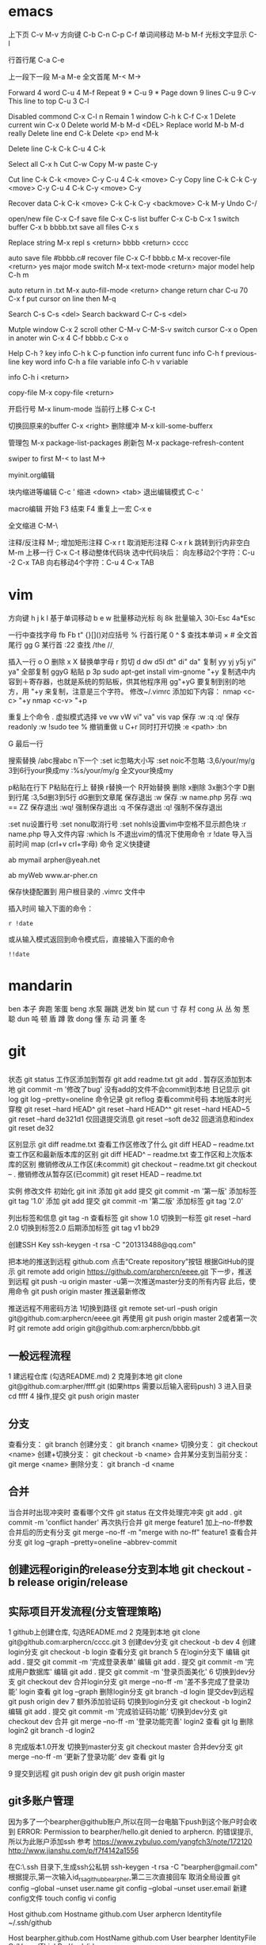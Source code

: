 * emacs
上下页               C-v  M-v
方向键               C-b  C-n  C-p  C-f
单词间移动           M-b  M-f
光标文字显示         C-l

行首行尾            C-a  C-e

上一段下一段         M-a  M-e
全文首尾             M-<  M->

Forward 4 word       C-u 4 M-f
Repeat 9 *           C-u 9 *
Page down 9 lines    C-u 9 C-v
This line to top     C-u 3 C-l 		     

Disabled commond     C-x C-l n
Remain 1 window      C-h k C-f
                     C-x 1
Delete current win   C-x 0		     
Delete world         M-b M-d <DEL>
Replace world        M-b M-d really
Delete line end      C-k
Delete <p> end       M-k

Delete line          C-k C-k
                     C-u 4 C-k

Select all 	     C-x h
Cut    		     C-w
Copy		     M-w
paste		     C-y

Cut line             C-k C-k <move> C-y
                     C-u 4 C-k <move> C-y
					 Copy line            C-k C-k C-y <move> C-y
                     C-u 4 C-k C-y <move> C-y

Recover data         C-k C-k <move> C-k C-k C-y
                             <backmove> C-k M-y
Undo                 C-/

open/new file        C-x C-f
save file            C-x C-s
list buffer          C-x  C-b  C-x 1
switch buffer        C-x  b  bbbb.txt
save all files       C-x  s

Replace string       M-x repl s <return> bbbb
                                <return> cccc
								
auto save file       #bbbb.c#
recover file         C-x  C-f  bbbb.c
                          M-x  recover-file <return> yes
major mode switch    M-x  text-mode  <return>
major model help     C-h  m

auto return in .txt  M-x  auto-fill-mode <return>
change return char   C-u  70  C-x  f
                     put  cursor on line then M-q

Search               C-s  C-s  <del>
Search backward      C-r  C-s  <del>

Mutple window        C-x  2
  scroll other       C-M-v  C-M-S-v
  switch cursor      C-x  o
Open in anoter win   C-x  4  C-f  bbbb.c
                     C-x  o

Help                 C-h  ?
 key info            C-h  k  C-p
 function info	     
 current func info   C-h  f  previous-line
 key word info	     C-h  a  file
 variable info       C-h  v  variable

	info	     C-h  i  <return>


copy-file	     M-x  copy-file  <return>


开启行号	     M-x  linum-mode
当前行上移            C-x C-t

切换回原来的buffer    C-x <right>
删除缓冲	     M-x kill-some-bufferx

管理包		     M-x package-list-packages
刷新包		     M-x package-refresh-content

swiper
    to first         M-<
    to last	     M->

myinit.org编辑
  #+BEGIN_SRC 快捷   <s <tab> emacs-lisp
  块内缩进等编辑     C-c '
  缩进		    <down> <tab>
  退出编辑模式	    C-c '

macro编辑
  开始              F3
  结束		    F4
  重复上一宏	    C-x e
  
全文缩进         C-M-\

注释/反注释          M-;
增加矩形注释         C-x r t
取消矩形注释         C-x r k
跳转到行内非空白    M-m
上移一行           C-x C-t
移动整体代码块      选中代码块后： 
                   向左移动2个字符：C-u -2 C-x TAB
                   向右移动4个字符：C-u 4 C-x TAB
* vim
方向键              h j k l
基于单词移动        b e w
批量移动光标        8j 8k
批量输入            30i-Esc 4a*Esc

一行中查找字母      fb Fb t"
{}[]()对应括号      %
行首行尾            0 ^ $
查找本单词          × #
全文首尾行          gg G
某行首              :22
查找                /the /\d /\wello

插入一行            o O
删除                x X
替换单字母          r
剪切                d dw d5l dt" di" da"
复制                yy yj y5j    yi" ya"
全部复制            ggyG
粘贴                p 3p
sudo apt-get install vim-gnome
"+y   复制选中内容到＋寄存器，也就是系统的剪贴板，供其他程序用
gg"+yG   要复制到别的地方，用 "+y 来复制，注意是三个字符。
修改~/.vimrc
添加如下内容：
nmap <c-c> "+y
nmap <c-v> "+p


重复上个命令        .
虚拟模式选择        ve vw vW vi" va" vis vap
保存                :w :q :q!
保存readonly        :w !sudo tee %
撤销重做            u C+r
同时打开切换        :e <path>  :bn

G 最后一行


搜索替换  /abc搜abc         n下一个
          :set ic忽略大小写 :set noic不忽略
          :3,6/your/my/g    3到6行your换成my
		  :%s/your/my/g     全文your换成my

p粘贴在行下 P粘贴在行上
替换      r替换一个   R开始替换
删除      x删除       3x删3个字  D删到行尾  
		  :3,5d删3到5行   dG删到文章尾 
保存退出  :w 保存   :w name.php 另存
		  :wq == ZZ 保存退出
		  :wq! 强制保存退出
		  :q 不保存退出
		  :q! 强制不保存退出
		
		  :set nu设置行号  :set nonu取消行号
		  :set nohls设置vim中空格不显示颜色块
		  :r name.php 导入文件内容
		  :which ls 不退出vim的情况下使用命令
		  :r !date 导入当前时间
		  map (crl+v crl+字母) 命令  定义快捷键

          ab mymail arpher@yeah.net 

		  ab myWeb www.ar-pher.cn

          保存快捷配置到 用户根目录的 .vimrc 文件中

插入时间 
输入下面的命令：
: r !date
或从输入模式返回到命令模式后，直接输入下面的命令
: !!date
* mandarin
ben  本子 奔跑 笨蛋
beng 水泵 蹦跳 迸发
bin  斌  
cun  寸 存 村
cong 从 丛 匆 葱 聪 
dun  吨 顿 盾 蹲 敦
dong 懂 东 动 洞 董 冬
* git
** 
		    状态    git status
工作区添加到暂存    git add readme.txt
					git add .
暂存区添加到本地    git commit -m '修改了bug'    没有add的文件不会commit到本地
		日记显示	git log
					git log --pretty=oneline
		命令记录	git reflog    查看commit号码		
本地版本时光穿梭	git reset --hard HEAD^ 
					git reset --hard HEAD^^ 
					git reset --hard HEAD~5 
					git reset --hard de321d1
  仅回退提交消息	git reset --soft de32
  回退消息和index   git reset de32
  
					
		区别显示	git diff readme.txt   查看工作区修改了什么
					git diff HEAD -- readme.txt  查工作区和最新版本库的区别
					git diff HEAD^ -- readme.txt  查工作区和上次版本库的区别
撤销修改从工作区(未commit)	git checkout -- readme.txt
							git checkout -- .
撤销修改从暂存区(已commit)	git reset HEAD -- readme.txt


实例
 修改文件
		初始化      git init
		添加		git add
		提交		git commit -m '第一版'
		添加标签    git tag '1.0'
		添加		git add
		提交		git commit -m '第二版'
		添加标签    git tag '2.0'
		
  列出标签和信息    git tag -n
		查看标签    git show 1.0
	切换到一标签    git reset --hard 2.0 切换到标签2.0
	后期添加标签	git tag v1 bb29
	
创建SSH Key			ssh-keygen -t rsa -C "201313488@qq.com"

把本地的推送到远程  github.com  点击“Create repository”按钮
根据GitHub的提示    git remote add origin https://github.com/arphercn/eeee.git
下一步，推送到远程  git push -u origin master
					-u第一次推送master分支的所有内容
此后，使用命令		git push origin master   推送最新修改

推送远程不用密码方法
	1切换到路径		git remote set-url --push origin git@github.com:arphercn/eeee.git
		再使用		git push origin master
	2或者第一次时   git remote add origin git@github.com:arphercn/bbbb.git
	
	
** 一般远程流程
	1 建远程仓库 (勾选README.md)
	2 克隆到本地	git clone git@github.com:arpher/ffff.git
					(如果https 需要以后输入密码push)
	3 进入目录		cd ffff
	4 操作,提交		git push origin master
	
** 分支
查看分支：				git branch
创建分支：				git branch <name>
切换分支：				git checkout <name>
创建+切换分支：			git checkout -b <name>
合并某分支到当前分支：	git merge <name>
删除分支：				git branch -d <name

** 合并
当合并时出现冲突时
	查看哪个文件		git status
	在文件处理完冲突	git add .
						git commit -m 'conflict hander'
	再次执行合并		git merge feature1
	加上--no-ff参数
	合并后的历史有分支	git merge --no-ff -m "merge with no-ff" feature1
查看合并分支			git log --graph --pretty=oneline --abbrev-commit
** 创建远程origin的release分支到本地	git checkout -b release origin/release


** 实际项目开发流程(分支管理策略)
	1 github上创建仓库,
		勾选README.md
	2 克隆到本地		git clone git@github.com:arphercn/cccc.git
	3 创建dev分支		git checkout -b dev
	4 创建login分支		git checkout -b login
		查看分支		git branch
	5 在login分支下
				编辑	git add .
				  提交	git commit -m '完成登录表单'
				  编辑  git add .
				  提交	git commit -m '完成用户数据库'
				  编辑	git add .
				  提交	git commit -m '登录页面美化'
	6 切换到dev分支		git checkout dev
		合并login分支	git merge --no-ff -m '差不多完成了登录功能' login
		查看			git log --graph
		删除login分支	git branch -d login
		提交dev到远程	git push origin dev
	7 额外添加验证码	
		切换到login分支	git checkout -b login2
			编辑		git add .
			提交		git commit -m '完成验证码功能'
		切换到dev分支	git checkout dev
			合并		git merge --no-ff -m '登录功能完善' login2
		查看			git lg
		删除login2		git branch -d login2
		
		
	8 完成版本1.0开发
		切换到master分支	git checkout master
		合并dev分支			git merge --no-ff -m '更新了登录功能' dev
		查看				git lg
		
	9 提交到远程		git push origin dev
						git push origin master
						
						
						
** git多账户管理
	因为多了一个bearpher@github账户,所以在同一台电脑下push到这个账户时会收到
		ERROR: Permission to bearpher/hello.git denied to arphercn.
		的错误提示,所以为此账户添加ssh
	参考
		https://www.zybuluo.com/yangfch3/note/172120
		http://www.jianshu.com/p/f7f4142a1556
	
	在C:\Users\ThinkPad\.ssh 目录下,生成ssh公私钥
		ssh-keygen -t rsa -C "bearpher@gmail.com"
			根据提示,第一次输入id_rsa_github_bearpher,第二三次直接回车
	取消全局设置
		git config --global --unset user.name
		git config --global --unset user.email
	新建config文件
		touch config
		vi config
			# Default github user(arpher@qq.com)  默认配置，一般可以省略
			Host github.com
			Hostname github.com
			User arphercn
			Identityfile ~/.ssh/github

			# second user(bearpher@gmail.com)  给一个新的Host称呼
			Host bearpher.github.com  
			HostName github.com   
			User bearpher  
			IdentityFile C:/Users/ThinkPad/.ssh/id_rsa_github_bearpher
			
	测试
		ssh -T git@bearpher.github.com
		
	使用
		情景1：使用新的公私钥进行克隆操作
			git clone git@bearpher.github.com:bearpher/hello.git 
			注意此时要把原来的github.com配置成你定义的bearpher.github.com
		情景2：已经克隆，之后才添加新的公私钥，我要为仓库设置使用新的公私钥进行push操作
			修改仓库的配置文件：.git/config 为
			[remote "origin"]
				url = git@bearpher.github.com:bearpher/hello.git

** git下载基于其中一个分支开发
	克隆 实际上是克隆了所以远程的分支
		git clone git@github.com:arphercn/cccc.git
	查看所有分支
		git branch -a
		  * master
		  remotes/origin/HEAD -> origin/master
		  remotes/origin/dev
		  remotes/origin/master
	切换到远程dev分支查看
		git checkout origin/dev
	从远程dev分支创建本地dev开发
		git checkout -b dev origin/dev
			再次查看
				git branch
				git branch -a
	参考
		http://justlpf.blog.51cto.com/3889157/1217508

		
** .gitignore文件不工作		
	git rm --cached file/path/to/be/ignored						

** 阮一峰 常用 Git 命令清单	
	http://www.ruanyifeng.com/blog/2015/12/git-cheat-sheet.html		
** 
$ git config --global user.name "Your Name"
$ git config --global user.email "email@example.com"		


git部署服务器
** 个人简单
http://jser.me/2013/12/29/%E5%88%A9%E7%94%A8git%E5%BF%AB%E9%80%9F%E9%83%A8%E7%BD%B2%E8%BF%9C%E7%A8%8B%E6%9C%8D%E5%8A%A1%E5%99%A8.html
服务器端操作
首先创建一个裸库，为什么是裸库？因为这个库不是真正用来修改的，我们也不允许在服务器上修改代码，我们只是把它当作一个代码中转的地方

cd /opt
mkdir git-pro
cd git-pro
git init --bare
添加我们的hook

cd hooks
touch post-receive
编辑post-receive的内容为下面的，其中opt/git-pro，是我们存放网站代码地方

env -i git archive master | tar -x -C /opt/git-pro
echo "远程更新完毕" 
本地git的操作
本地我们只需要添加一个远程库，在需要部署的时候push到远程库就行了,下面我们添加了一个名为publish的远程库

git remote add publish root@192.168.0.107:/opt/git-pro
git push publish master
可以强化的地方
这里演示的是一个简单的小网站的部署过程，复杂的情况下我们还可以添加静态资源版本更新，服务器重启等等，举一反三， 最大程序自动化我们的工作

** 多人
https://linux.cn/article-7800-1.html#3_7195
创建 gituser 用户
adduser gituser

创建一个 ~/.ssh 的框架
$ su - gituser
$ mkdir .ssh && chmod 700 .ssh
$ touch .ssh/authorized_keys
$ chmod 600 .ssh/authorized_keys

开放权限允许bob
cat ~/path/to/id_rsa.bob.pub >> /home/gituser/.ssh/authorized_keys
		
# echo `which git-shell` >> /etc/shells
usermod -s git-shell gituser

usermod -a -G gituser arpher

以 root 身份创建一个空的仓库
# git init --bare /opt/jupiter.git
# chown -R gituser:gituser /opt/jupiter.git
# chmod -R 770 /opt/jupiter.git

测试
git clone ssh://192.168.0.107:/opt/arpher.git
或者
# git remote add origin ssh://192.168.0.107:/opt/arpher.git
cd arpher.git
编辑
git add .
git commit -m 'bbbb'
git push

** Bitbucket Server 安装
http://blog.topspeedsnail.com/archives/8865
** 创建远程服务器
在 远程根目录创建裸仓库 git init --bare demo.git
                 （裸仓库没有工作区）
https://www.kancloud.cn/kancloud/igit/46716
https://www.liaoxuefeng.com/wiki/0013739516305929606dd18361248578c67b8067c8c017b000/00137583770360579bc4b458f044ce7afed3df579123eca000
* linux note
老鸟建议
	最小安装  尽量不yum卸载


查看主机名 临时改名hostname 


netstat -lunt 通过查看端口知道开了哪些服务

挂载
mkdir /mnt/cdrom 通常在/mnt目录挂载文件
		设备   目录
mount /dev/sr0 /mnt/cdrom
cd /mnt/cdrom 
ls   查看挂载情况
卸载 
cd 先把命令返回，不能停在本目录执行命令
umount /dev/sr0 或umount /mnt/cdrom

重启 (推荐使用，可以取消正在使用的服务)
shutdown -r now 现在重启 r指reboot
shutdown -r 8:00 8:00重启
shutdown -h  8:00关机(*禁用*)
shutdown -c 取消关机重启

其他重启命令 reboot init 6
改系统运行级别 init 1   状态有(0,1,2,3,4,5,6)
查看系统运行级别配置文件cat /etc/inittab  X11指图形界面
查询系统运行级别    runlevel
退出登录(记得退出)  logout



RPM安装卸载
		名称中noarch指适合所有linux版本
		www.rpmfind.com 找模块依赖包
		包安装位置var/lib/rpm/
		
		安装 rpm -ivh 包全名(安装install 显示信息verbose 进度hash)
		         -nodeps (不检测依赖性)
			先
			mkdir /mnt/cdrom
			mount /dev/sr0 /mnt/cdrom
			查看挂载：mount
			cd /mnt/cdrom
			ls 在此目录安装-
		升级rpm -Uvh 包全名(升级)
		卸载rpm -e 包名 (不用一定在安装目录)

查询 
	 rpm -qa               查询全部
	 rpm -q httpd          查询包名(query)
	 rpm -qa | grep httpd  查询httpd相关的安装
	 
	 rpm -qR httpd         查询依赖信息(requie)
	 rpm -qRp 包全名   查询未安装依赖信息(/mnt/cdrom/packages/)
	 
	 rpm -ql httpd         查询已安装软件安装位置(list)
						   源码包安装位置查询 ls /usr/local/apa...
	 rpm -qlp 包全名       查询未安装软件的位置
	 rpm -qf /etc/yum.conf 查询系统文件属于那个软件包(files)
	 
	 rpm -qi httpd         查询软件信息(information)
	 rpm -qip 包全名       查询未安装软件信息(package)
	 
rpm包校验
		rpm -V httpd  校验(verify)
		rpm -ql httpd
		vim /etc/httpd/conf/httpd.conf
rpm包中文件提取
		rpm2cpio 包全名 |\
		cpio -idv .文件绝对路径   \为了命令换行.当前目录
		
		rpm2cpio 将rpm包转为cpio格式命令
		cpio -idv < [文件|设备]  从档案中提取文件(copy-in模式，还原 自动新建目录 显示还原过程)
		
		例  mv /bin/ls /tmp
			ls
			rpm2cpio /mnt/cdrom/Packages/coreutils-8.4-31.el6.i686.rpm |\
			> cpio -idm ./bin/ls  (> 另开一行命令面板提示)
			dir
			cd bin/
			cp ls /bin/ls
			
网络yum源
	vi /etc/yum.repos.d/CentOS-Base.repo
	enabled=1 生效 0不生效
	
yum命令(命令地址不限，不需要包全名)
	查询所有可用软件包列表      yum list
	搜索所有和关键字相关的包    yum search httpd
	安装                        yum -y install gcc
			-y 自动回答yes
			gcc 源码包安装需要的c语言编译器
								rpm -q gcc 查询安装成功
	升级   	yum -y update (*禁用*)升级所有包和内核
			yum -Y updata gcc
	卸载	yum -y remove 关键字(*尽量禁用*)依赖性
yum软件组管理
	查询列表	yum grouplist
	安装    	yum groupinstall "软件组名"
	卸载		yum groupremove  "软件组名"
	
yum源光盘搭建
	1挂载光盘	虚拟机->设置->网络适配器->右上角已连接 勾
				mkdir /media/CentOS/
				mount -t iso9660 /dev/sr0 /media/CentOS/
				mount 查看
	2网源失效	cd /etc/yum.repos.d/
				ls
				mv CentOS-Base.repo CentOS-Base.repo.bak
				mv CentOS-Debuginfo.repo CentOS-Debuginfo.repo.bak
				mv CentOS-Vault.repo CentOS-Vault.repo.bak
				
				vi CentOS-Media.repo (不随便添加# 修改格式)
				baseurl=file:///media/CentOS
				#        file:///media/cdrom/
				#        file:///media/cdrecorder/
				enabled=1
	3查看成果	yum list
				yum install vim
	
源码包安装
	 检查安装gcc rpm -q gcc
	1复制压缩包到root目录
	2解压缩 tar -zxvf httpd-2.4.17.tar.gz
		ls
		du -sh httpd-2.4.17查看大小
	3进入解压缩包目录cd httpd-2.4.17
		查看ls   vi README    vi INSTALL
	4准备 
		./configure --help
		./configure --prefix=/usr/local/apache2
			生成Makefile文件,用于后续编辑
	5编译 make
		到这一步前面报错的话make clean可以清空编译产生的文件
	6编译安装make install
	7/usr/local/apache2/bin/apachectl start

	
用户配置文件

	查询配置文件命令  man 5 passwd
	/etc/passwd  用户名:密码标志:UID:GID:用户说明:家目录:登录之后的Shell
		UID  0:超级用户 1-499系统用户 500-65535 普通用户
	/etc/shadow 用户名:密码:最后修改:两次间隔:\
				有效期:警告天数:宽限天数:失效时间:保留
				加密算法升级为：SHA512  !!  * 表示没密码
		换算时间  date -d "1970-01-01 16076 days"
				echo $(($(date --date="2014/01/06"+%s)/86400+1))
	/etc/group    组名:组密码标志:GID:组中附加用户
	/etc/gshadow  组名:组密码:组管理员用户名:组中附加用户
	查看用户组
		新建用户时自动新建同名的用户组,
		只有用户组存在才能创建用户,用户依存于用户组存在
				cat /etc/passwd  看组ID
				cat /etc/group   看组ID对应的组名
				
		修改普通用户为超级用户  UID=0
		var 可变文件存放
	家目录  /root/ 			权限 550  超级用户 
			/home/用户名/   权限 700  普通用户 
	/var/spool/mail/用户名/ 用户邮箱
	/etc/skel/              用户模板(普通用户家目录里默认自带文件)
	
	
	用户默认文件    /etc/default/useradd
					/etc/login.defs
	普通用户添加 useradd meizi	-u -d -c -g -G -s
	    密码添加 passwd meizi 123456
				 echo "123456" | passwd --stdin 123
	超级用户修改密码 passwd 123456
	超级用户修改普通密码 passwd meizi 123456
	普通用户修改密码 passwd 123456
		
		我是谁  whoami
		密码修改 后退:crl+Backspace  或重来: ctrl+c
		查询	passwd -S meizi
				cat /etc/shadow | grep meizi
		锁定    passwd -l meizi  其实就是在shadow密码前加!!
		解锁	passwd -u meizi
	用户修改 usermod -c  -G     -L   -U
					说明 用户组 锁定 解锁
	密码状态修改 chage -l   -d      -m -M -W -I -E
					   状态 修改日期...
				chage -d 0 meizi 改后第一次登录后会提示修改密码
	用户删除  userdel -r 注意-r同时删除用户家目录
	
		id meizi  查询uid gid 目前所在组
		usermod -G root meizi 加meizi到root组
	身份切换 su - meizi   -注意连带切换环境变量
			 env 查环境变量
			 su - root -c "useradd fengge"   -c临时执行命令
			 exit 退出
			 
	用户组管理
		groupadd lamp    -g 指定GID  -g用处不大
		groupmod -n 新组名 老组名   修改组名(*不建议*)要修改mail等,建议直接删除后添加新的
		groupdel 组名(有作为主组的用户存在时，不能删)
			useradd -g lamp1 user1 添加user1用户主组是lamp1
			useradd -G lamp2 user2 添加user2到附加组lamp2
			userdel -r user1       先删主组的用户
			groupdel lamp1         才能删主组
		gpasswd -a meizi lamp 把meizi加到lamp组作为附加用户
		gpasswd -d meizi lamp 把meizi从lamp组中删除
		
		
权限
	
	df -h 查看分区使用状况
	dumpe2fs -h /dev/sda5 	查指定分区文件系统信息
		看 Default mount options:支持acl  目前大多数linux默认已经支持了，不用配置了,万一不支持的话
	临时开启分区ACL权限 mount -o remount,acl   -o支持特殊
	永久                vim /etc/fstab  (*慎重写错不能启动*)
						default,acl  (在需要的分区加,acl)
						mount -o remount
						
	查看acl权限 getfacl 文件名
	设置acl权限 setfacl -m 文件名
		例：添加shiting用户rx权限对/project/
		mkdir /project/
		useradd bimm	 useradd cangls 	useradd shiting
		groupadd tgroup
		gpasswd -a bimm tgroup 		gpasswd -a cangls tgroup
		cat /etc/group
		
		chown root:tgroup /project/ 改/project/拥有者和组群
		chmod 770 /project/
		ll -d /project/
		
		setfacl -m u:shiting:rx /project/ 
				-m 设置acl u用户模式
		ll -d /project/ 查看多了+
		getfacl /project/ 报错提示去掉前面的/

		su - shiting
		ls 可以  cd /project/ 可以  touch abc 报错
	组acl权限设置
		groupadd tgroup2
		setfacl -m g:tgroup2:rwx /project/
		getfacl /project/
最大有效权限mask
		文件除了所有者owner,其他的权限与mask权限相与才是 
		文件的最终权限
		setfacl -m m:rx
删除acl
		setfacl -x g:tgroup2 /project/ 删组
		setfacl -x u:shiting /project/ 删用户
		setfacl -b /project/ 删全部acl
		查看 getfacl /project/
			 ll /project/
递归acl(只对文件起作用)
	以前的里面的遵守
		setfacl -m u:shiting:rx -R /project/
						-R递归 注意位置
	新建的遵守(默认递归)
		setfacl -m d:u:shiting:rx /project/
				   d默认


			touch abc    ll abc
SUID (只有可执行二进制程序才能执行SUID命令)
	比如passwd命令有SUID权限,所以其他用户执行时
	就可以变为root,可以使用passwd命令操作/etc/shadow文件
	把密码写进文件
	
	SetUID 灵魂附体二进制文件(*危险*)
		whereis passwd
		ll /usr/bin/passwd  有s
		建议经常检测 以删除
		   

SetGID (对可执行二进制程序和目录都能执行SUID命令)
		
	对文件：执行时组身份升级为程序文件的组属
		whereis locate
		ll /usr/bin/locate 
			-rwx--s--x 1 root slocate有s,有SGID,
			其他用户执行是组升级为slocate
		ll /var/lib/mlocate/mlocate.db
			-rw-r----- 1 root slocate 组为slocate,有读权限
			所以其他用户可以用locate命令执行
			
			
	对目录：
		cd /tmp/
		mkdir test/
		chmod 2755 test/  或g+s
		ll -d test/
		chmod 2777 test/ 为测试
		su - meizi
		touch abc   	ll -d abc查看
		cd /tmp/test/   touch abc   ll -d abc查看
		普通用户新建文件的所属组为创建者的所属组

Sticky BIT (只对目录有效)
		粘着位，保护自己建的文件不被其他普通用户删
		ll -d /tmp/ 查看有t (只对本目录下文件有效)
		su - meizi   touch abc 
		su - fengge   cd /tmp/   ll
		rm -rf abc  不能删,只有创建者能删，避免误操作

	设置
			  SUID		SGID  TUID
		chmod 4755 abc   2755  1755
		chmod u+s abc     g+s     o+t
		(设置SUID和SGID文件必须有x权限,大写S指报错)
		  
	删除
			  SetUID	  SGID  TUID
		chmod 755 abc
		chmod u-s abc     g-s     o-t	
		
chattr文件系统属性
		锁起来了,可以防止root误操作
	格式：chattr [+-=]i 文件|目录
		文件有i属性时：
					所有人(包括root),只能查看,
					不能删除改名、添加修改数据
			例:
			touch abc 	ll	 echo 111>>>abc		cat abc
			chattr +i abc 	ll 看不到i属性
			lsattr -a abc 	----i-------e-
				e代表在ext文件系统，不用管
		目录有i属性时：所有人不能建立删除文件，只能修改文件数据
			例:
			mkdir /test 	touch 	/text/bcd
			chattr +i /test/ 	lsattr -a /test/ 能查看到有i属性
			echo 222 >> /test/bcd 可以
			cat /test/bcd 可以
			rm -rf /test/bcd 不可以
	格式：chattr [+-=]a 文件|目录		
		文件有a属性时：只能追加数据，不能修改、删除
			例:echo 1111 >> abc 可以
			   vi abc 不能保存
		目录有a属性时：只能建立修改文件，不能删除
	总结:i比a更严格,不能修改
			a是add的意思,指可以添加数据
			
sudo权限：
	root:
		把超级的命令赋予普通用户
		visudo 实际上修改的是/etc/sudoers
		
		root 	ALL=(ALL) 	ALL
		允许meizi  在本机或本服务器网段任何IP 使用此命令
		meizi 	ALL=/sbin/shutdown -r now写多，赋权限多
		meizi 192.168.1.200=/usr/bin/vim (*禁*)普通用户vim有限制
	普通用户
		sudo -l查看授权命令
		sudo /sbin/shutdown -r now
		
		
文件系统

		
	df [-h] [挂载点]   文件系统查看(从系统程序考虑)
			-h人性化 -a 显示所有 -T显示类型 
		查：剩余空间为真实的
		系统要定时重启，来清除缓存数据 
			游戏、下载、电影每周重启
			不大网站每月重启
		ll -h /etc/ 只统计其下一级子目录文件大小
	du -sh /etc 统计所有目录或文件大小(从文件考虑)(注意比较耗资源)
	看文件大小直接用 ll -h 
		-s总和 -a显示其下每个子文件	
	fsck [-a -y]分区设备文件名  文件系统修复 (*禁用*)
					底层命令，不用手工敲
	dumpe2fs /dev/sda1 查数据块
		查Block size
		
	mount [] 设备文件名 挂载点      查系统已挂载的设备
			-t 文件系统 硬盘:ext4 光盘:iso9660
			-L 卷标，别名-l显示卷标
			-o特殊选项 remount 
					   exec/noexec 文件系统下文件可不可执行
			例：noexec可以让home下文件不能 执行
			ls 		touch ashell.sh
			vim 内容#!/bin/bash
					echo "hello world"
			chmod 755 ashell.sh     ./ashell.sh 执行
			mount -o remount,noexec /home/
			cp ashell /home/  	cd /home/
			ashell.sh 不能执行 chmod 755 ashell.sh 也不能
			df 		dumpe2fs /dev/sda2 我没能找到noexex
			mount -o remount,exec /home/
			
	挂载光盘 mkdir /mnt/cdrom   现在默认也可以挂载到根下有media
			 放入光盘
			 mount -t iso9660 /dev/sr0 /mnt/cdrom/  \
			 或简写mount /dev/cdrom /mnt/cdrom/  
						cdrom是sr0软连接(ll /dev/cdrom)
			 df查看      cd /mnt/cdrom/
实战挂载光盘 mkdir /media/CentOS
			 mount -t iso9660 /dev/sr0 /media/CentOS
			 mount		 
			 
	卸载光盘 cd ..
			 umount /mnt/cdrom/ 或umount /dev/sr0
			 去掉光盘
			 
	挂载u盘 设备名自动识别
			进入虚拟机  鼠标点进去 插入u盘
			fdisk -l 查u盘设备名 查看到设备名sdb
			用远程工具
			fdisk -l 
			mount -t vfat /dev/sdb1 /mnt/usb/ 
			 FAT32分区识别为vfat FAT16->fat  linux默认不支持NTFX
			umount /dev/sdb1  	拔出u盘
			
加新分区
		查看命令
			看分区df -h     看挂载mount     看设备fdisk -l
		
	步骤
	虚拟机断电  添加硬盘(下一步、磁盘类型:SCSI 10G) 开机
	fdisk -l 查看到新硬盘sdbp
	fdisk /dev/sdb   不写sdb1等
		m帮助   l显示系统类型   n新建 	 d删除
		t改系统ID  w保存退出  q不保存退出
		crl+退出 删除
		
		p查看
		n新建  p选主分区  1选1号主区(硬盘分区最好不要跳开)
		1选1号柱列  +2G  p查看
		n新建  e选扩展分区  2选2  回车  回车：剩下都都做了扩展分区
		
		p查看
		n新建  l(1234给了主分区)  回车 +2G  p查看
		
		w(注意保存)
		partprobe提示要重启时:重新读分区表信息
		
		fdisk -l 查看
		格式化  mkfs -t ext4 /dev/sdb1 (扩展区不能格式化如sdb2)
				mkfs -t ext4 /dev/sdb5
		新建挂载点 mkdir /disk1    mkdir /disk5 
			命令挂载(重启后会失效)
					mount /dev/sdb1 /disk1/      
					mount /dev/sdb1 /disk5/
			mount 或 df 查看挂载
		设置自动挂载
		先查UUID dumpe2fs -h /dev/sdb1  代替下面的/dev/sdb1
			此项可选 一般执行 防止以后设备名冲突
			Filesystem UUID:32dc9d2b-fa35-4ad1-8c61-327f99c9142a
		vim /etc/fstab (注意写好,系统会崩溃)
			/dev/sdb1    /disk1    ext4  defaults   1  2
			/dev/sdb5    /disk5    ext4  defaults   1  2
		mount -a 载入/etc/fstab挂载分区(防止写错系统崩溃)
		
			万一崩溃了
			重启  输入root密码
			mount -o remount,rw /  重新挂载rw权限
			vim /etc/fstab 写正确的
			
新硬盘分配swap分区1G  
		free -m 查看内存和swap占用情况 -m兆
			cached缓存 读取的数据写入内存 加速读取 
			buffer缓存 分散的写入命令写入内存 加速数据写入
		fdisk /dev/sdb   l查swap分区ID号为82
		
		n  l  回车  +1G  p查看  l查看ID m查到t  t  6 82 p  w保存退出
		提示在忙的话partprobe  报错不管  重启reboot   
		格式化mkswap /dev/sdb6
				保存UUID=9b24f75d-8ba5-4ea5-9ee4-021b3dac10ac
			命令加入swapon /dev/sdb6   如果不想用了swapoff /dev/sdb6
		
		自动挂载vim /etc/fstab
		/dev/sdb6    swap      swap    defaults   0  0
		reboot     
		查看free -m 
		


服务 
	service --status-all 查询所有RPM包服务状态
	自启动方法(用完不一定已经启动 要service network restart)
	1	chkconfig --list | grep httpd查询
		chkconfig [--level] 2345 httpd on自启动开启
	2	ll /etc/rc.d/rc.local		(推荐)
		ll /etc/rc.local 上面的软连接,此文件所有用户登密码前启动
		vim /etc/rc.local
			/etc/rc.d/httpd start  #加入
	3	ntsysv   要自启动的打*
	
	vim /etc/rc.d/  下面不同数字是启动顺序
	
进程
	查看：ps aux     unix的格式
		  ps -le 详细 
		  
CPU  dmesg | grep CPU 
	 cat /proc/cpuinfo 文件断电重写
	 
	 w 看用户
	 crontab -l 看定时任务
	
日志
	服务查看 ps aux | grep rstslogd
			 chkconfig --list | grep rsyslog
	配置文件 /etc/logrotate.conf
	




